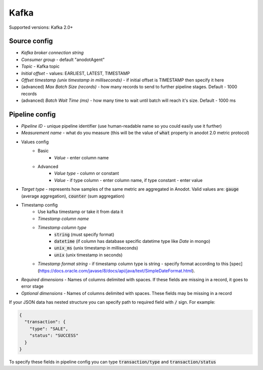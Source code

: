 Kafka
=======================

Supported versions: Kafka 2.0+

Source config
-------------
- *Kafka broker connection string*
- *Consumer group* - default "anodotAgent"
- *Topic* - Kafka topic
- *Initial offset* - values: EARLIEST, LATEST, TIMESTAMP
- *Offset timestamp (unix timestamp in milliseconds)* - if initial offset is TIMESTAMP then specify it here
- (advanced) *Max Batch Size (records)* - how many records to send to further pipeline stages. Default - 1000 records
- (advanced) *Batch Wait Time (ms)* - how many time to wait until batch will reach it's size. Default - 1000 ms



Pipeline config
---------------
- *Pipeline ID* - unique pipeline identifier (use human-readable name so you could easily use it further)
- *Measurement name* - what do you measure (this will be the value of :code:`what` property in anodot 2.0 metric protocol)
- Values config
    - Basic
        - *Value* - enter column name
    - Advanced
        - *Value type* - column or constant
        - *Value* - if type column - enter column name, if type constant - enter value
- *Target type* - represents how samples of the same metric are aggregated in Anodot. Valid values are: :code:`gauge` (average aggregation), :code:`counter` (sum aggregation)
- Timestamp config
    - Use kafka timestamp or take it from data it
    - *Timestamp column name*
    - *Timestamp column type*
        - :code:`string` (must specify format)
        - :code:`datetime` (if column has database specific datetime type like `Date` in mongo)
        - :code:`unix_ms` (unix timestamp in milliseconds)
        - :code:`unix` (unix timestamp in seconds)
    - *Timestamp format string* - if timestamp column type is string - specify format according to this [spec](https://docs.oracle.com/javase/8/docs/api/java/text/SimpleDateFormat.html).
- *Required dimensions* - Names of columns delimited with spaces. If these fields are missing in a record, it goes to error stage
- *Optional dimensions* - Names of columns delimited with spaces. These fields may be missing in a record

If your JSON data has nested structure you can specify path to required field with :code:`/` sign. For example:

.. code-block:: json

    {
      "transaction": {
        "type": "SALE",
        "status": "SUCCESS"
      }
    }

To specify these fields in pipeline config you can type :code:`transaction/type` and :code:`transaction/status`
